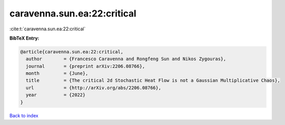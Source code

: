 caravenna.sun.ea:22:critical
============================

:cite:t:`caravenna.sun.ea:22:critical`

**BibTeX Entry:**

.. code-block:: bibtex

   @article{caravenna.sun.ea:22:critical,
     author        = {Francesco Caravenna and Rongfeng Sun and Nikos Zygouras},
     journal       = {preprint arXiv:2206.08766},
     month         = {June},
     title         = {The critical 2d Stochastic Heat Flow is not a Gaussian Multiplicative Chaos},
     url           = {http://arXiv.org/abs/2206.08766},
     year          = {2022}
   }

`Back to index <../By-Cite-Keys.rst>`_
